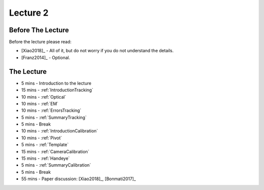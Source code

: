 .. _Lecture2:

Lecture 2
=========

Before The Lecture
------------------

Before the lecture please read:

* [Xiao2018]_ - All of it, but do not worry if you do not understand the details.
* [Franz2014]_ - Optional.

The Lecture
-----------

*  5 mins - Introduction to the lecture
* 15 mins - :ref:`IntroductionTracking`
* 10 mins - :ref:`Optical`
* 10 mins - :ref:`EM`
* 10 mins - :ref:`ErrorsTracking`
*  5 mins - :ref:`SummaryTracking`

*  5 mins - Break

* 10 mins - :ref:`IntroductionCalibration`
* 10 mins - :ref:`Pivot`
* 5  mins - :ref:`Template`
* 15 mins - :ref:`CameraCalibration`
* 15 mins - :ref:`Handeye`
*  5 mins - :ref:`SummaryCalibration`

*  5 mins - Break

* 55 mins - Paper discussion: [Xiao2018]_, [Bonmati2017]_




